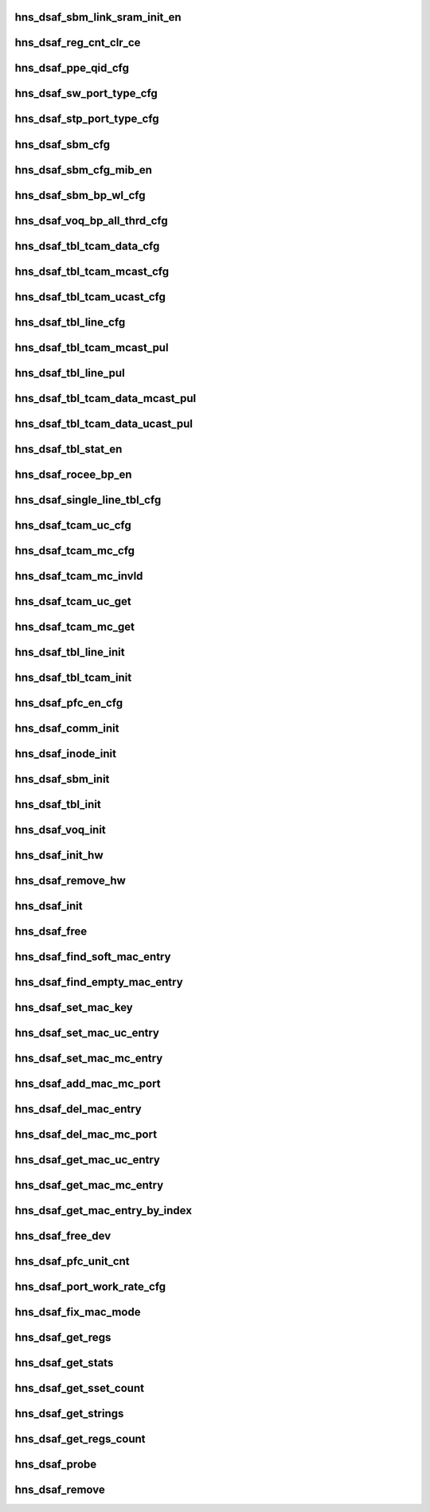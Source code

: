 .. -*- coding: utf-8; mode: rst -*-
.. src-file: drivers/net/ethernet/hisilicon/hns/hns_dsaf_main.c

.. _`hns_dsaf_sbm_link_sram_init_en`:

hns_dsaf_sbm_link_sram_init_en
==============================

.. c:function:: void hns_dsaf_sbm_link_sram_init_en(struct dsaf_device *dsaf_dev)

    config dsaf_sbm_init_en

    :param struct dsaf_device \*dsaf_dev:
        *undescribed*

.. _`hns_dsaf_reg_cnt_clr_ce`:

hns_dsaf_reg_cnt_clr_ce
=======================

.. c:function:: void hns_dsaf_reg_cnt_clr_ce(struct dsaf_device *dsaf_dev, u32 reg_cnt_clr_ce)

    config hns_dsaf_reg_cnt_clr_ce

    :param struct dsaf_device \*dsaf_dev:
        *undescribed*

    :param u32 reg_cnt_clr_ce:
        *undescribed*

.. _`hns_dsaf_ppe_qid_cfg`:

hns_dsaf_ppe_qid_cfg
====================

.. c:function:: void hns_dsaf_ppe_qid_cfg(struct dsaf_device *dsaf_dev, u32 qid_cfg)

    config ppe qid

    :param struct dsaf_device \*dsaf_dev:
        *undescribed*

    :param u32 qid_cfg:
        *undescribed*

.. _`hns_dsaf_sw_port_type_cfg`:

hns_dsaf_sw_port_type_cfg
=========================

.. c:function:: void hns_dsaf_sw_port_type_cfg(struct dsaf_device *dsaf_dev, enum dsaf_sw_port_type port_type)

    cfg sw type

    :param struct dsaf_device \*dsaf_dev:
        *undescribed*

    :param enum dsaf_sw_port_type port_type:
        *undescribed*

.. _`hns_dsaf_stp_port_type_cfg`:

hns_dsaf_stp_port_type_cfg
==========================

.. c:function:: void hns_dsaf_stp_port_type_cfg(struct dsaf_device *dsaf_dev, enum dsaf_stp_port_type port_type)

    cfg stp type

    :param struct dsaf_device \*dsaf_dev:
        *undescribed*

    :param enum dsaf_stp_port_type port_type:
        *undescribed*

.. _`hns_dsaf_sbm_cfg`:

hns_dsaf_sbm_cfg
================

.. c:function:: void hns_dsaf_sbm_cfg(struct dsaf_device *dsaf_dev)

    config sbm

    :param struct dsaf_device \*dsaf_dev:
        *undescribed*

.. _`hns_dsaf_sbm_cfg_mib_en`:

hns_dsaf_sbm_cfg_mib_en
=======================

.. c:function:: int hns_dsaf_sbm_cfg_mib_en(struct dsaf_device *dsaf_dev)

    config sbm

    :param struct dsaf_device \*dsaf_dev:
        *undescribed*

.. _`hns_dsaf_sbm_bp_wl_cfg`:

hns_dsaf_sbm_bp_wl_cfg
======================

.. c:function:: void hns_dsaf_sbm_bp_wl_cfg(struct dsaf_device *dsaf_dev)

    config sbm

    :param struct dsaf_device \*dsaf_dev:
        *undescribed*

.. _`hns_dsaf_voq_bp_all_thrd_cfg`:

hns_dsaf_voq_bp_all_thrd_cfg
============================

.. c:function:: void hns_dsaf_voq_bp_all_thrd_cfg(struct dsaf_device *dsaf_dev)

    voq

    :param struct dsaf_device \*dsaf_dev:
        *undescribed*

.. _`hns_dsaf_tbl_tcam_data_cfg`:

hns_dsaf_tbl_tcam_data_cfg
==========================

.. c:function:: void hns_dsaf_tbl_tcam_data_cfg(struct dsaf_device *dsaf_dev, struct dsaf_tbl_tcam_data *ptbl_tcam_data)

    tbl

    :param struct dsaf_device \*dsaf_dev:
        *undescribed*

    :param struct dsaf_tbl_tcam_data \*ptbl_tcam_data:
        addr

.. _`hns_dsaf_tbl_tcam_mcast_cfg`:

hns_dsaf_tbl_tcam_mcast_cfg
===========================

.. c:function:: void hns_dsaf_tbl_tcam_mcast_cfg(struct dsaf_device *dsaf_dev, struct dsaf_tbl_tcam_mcast_cfg *mcast)

    tbl

    :param struct dsaf_device \*dsaf_dev:
        *undescribed*

    :param struct dsaf_tbl_tcam_mcast_cfg \*mcast:
        *undescribed*

.. _`hns_dsaf_tbl_tcam_ucast_cfg`:

hns_dsaf_tbl_tcam_ucast_cfg
===========================

.. c:function:: void hns_dsaf_tbl_tcam_ucast_cfg(struct dsaf_device *dsaf_dev, struct dsaf_tbl_tcam_ucast_cfg *tbl_tcam_ucast)

    tbl

    :param struct dsaf_device \*dsaf_dev:
        *undescribed*

    :param struct dsaf_tbl_tcam_ucast_cfg \*tbl_tcam_ucast:
        *undescribed*

.. _`hns_dsaf_tbl_line_cfg`:

hns_dsaf_tbl_line_cfg
=====================

.. c:function:: void hns_dsaf_tbl_line_cfg(struct dsaf_device *dsaf_dev, struct dsaf_tbl_line_cfg *tbl_lin)

    tbl

    :param struct dsaf_device \*dsaf_dev:
        *undescribed*

    :param struct dsaf_tbl_line_cfg \*tbl_lin:
        *undescribed*

.. _`hns_dsaf_tbl_tcam_mcast_pul`:

hns_dsaf_tbl_tcam_mcast_pul
===========================

.. c:function:: void hns_dsaf_tbl_tcam_mcast_pul(struct dsaf_device *dsaf_dev)

    tbl

    :param struct dsaf_device \*dsaf_dev:
        *undescribed*

.. _`hns_dsaf_tbl_line_pul`:

hns_dsaf_tbl_line_pul
=====================

.. c:function:: void hns_dsaf_tbl_line_pul(struct dsaf_device *dsaf_dev)

    tbl

    :param struct dsaf_device \*dsaf_dev:
        *undescribed*

.. _`hns_dsaf_tbl_tcam_data_mcast_pul`:

hns_dsaf_tbl_tcam_data_mcast_pul
================================

.. c:function:: void hns_dsaf_tbl_tcam_data_mcast_pul(struct dsaf_device *dsaf_dev)

    tbl

    :param struct dsaf_device \*dsaf_dev:
        *undescribed*

.. _`hns_dsaf_tbl_tcam_data_ucast_pul`:

hns_dsaf_tbl_tcam_data_ucast_pul
================================

.. c:function:: void hns_dsaf_tbl_tcam_data_ucast_pul(struct dsaf_device *dsaf_dev)

    tbl

    :param struct dsaf_device \*dsaf_dev:
        *undescribed*

.. _`hns_dsaf_tbl_stat_en`:

hns_dsaf_tbl_stat_en
====================

.. c:function:: void hns_dsaf_tbl_stat_en(struct dsaf_device *dsaf_dev)

    tbl

    :param struct dsaf_device \*dsaf_dev:
        *undescribed*

.. _`hns_dsaf_rocee_bp_en`:

hns_dsaf_rocee_bp_en
====================

.. c:function:: void hns_dsaf_rocee_bp_en(struct dsaf_device *dsaf_dev)

    rocee back press enable

    :param struct dsaf_device \*dsaf_dev:
        *undescribed*

.. _`hns_dsaf_single_line_tbl_cfg`:

hns_dsaf_single_line_tbl_cfg
============================

.. c:function:: void hns_dsaf_single_line_tbl_cfg(struct dsaf_device *dsaf_dev, u32 address, struct dsaf_tbl_line_cfg *ptbl_line)

    INT

    :param struct dsaf_device \*dsaf_dev:
        *undescribed*

    :param u32 address:
        *undescribed*

    :param struct dsaf_tbl_line_cfg \*ptbl_line:
        *undescribed*

.. _`hns_dsaf_tcam_uc_cfg`:

hns_dsaf_tcam_uc_cfg
====================

.. c:function:: void hns_dsaf_tcam_uc_cfg(struct dsaf_device *dsaf_dev, u32 address, struct dsaf_tbl_tcam_data *ptbl_tcam_data, struct dsaf_tbl_tcam_ucast_cfg *ptbl_tcam_ucast)

    INT

    :param struct dsaf_device \*dsaf_dev:
        *undescribed*

    :param u32 address:
        *undescribed*

    :param struct dsaf_tbl_tcam_data \*ptbl_tcam_data:
        *undescribed*

    :param struct dsaf_tbl_tcam_ucast_cfg \*ptbl_tcam_ucast:
        *undescribed*

.. _`hns_dsaf_tcam_mc_cfg`:

hns_dsaf_tcam_mc_cfg
====================

.. c:function:: void hns_dsaf_tcam_mc_cfg(struct dsaf_device *dsaf_dev, u32 address, struct dsaf_tbl_tcam_data *ptbl_tcam_data, struct dsaf_tbl_tcam_mcast_cfg *ptbl_tcam_mcast)

    INT

    :param struct dsaf_device \*dsaf_dev:
        *undescribed*

    :param u32 address:
        *undescribed*

    :param struct dsaf_tbl_tcam_data \*ptbl_tcam_data:
        *undescribed*

    :param struct dsaf_tbl_tcam_mcast_cfg \*ptbl_tcam_mcast:
        *undescribed*

.. _`hns_dsaf_tcam_mc_invld`:

hns_dsaf_tcam_mc_invld
======================

.. c:function:: void hns_dsaf_tcam_mc_invld(struct dsaf_device *dsaf_dev, u32 address)

    INT

    :param struct dsaf_device \*dsaf_dev:
        *undescribed*

    :param u32 address:
        *undescribed*

.. _`hns_dsaf_tcam_uc_get`:

hns_dsaf_tcam_uc_get
====================

.. c:function:: void hns_dsaf_tcam_uc_get(struct dsaf_device *dsaf_dev, u32 address, struct dsaf_tbl_tcam_data *ptbl_tcam_data, struct dsaf_tbl_tcam_ucast_cfg *ptbl_tcam_ucast)

    INT

    :param struct dsaf_device \*dsaf_dev:
        *undescribed*

    :param u32 address:
        *undescribed*

    :param struct dsaf_tbl_tcam_data \*ptbl_tcam_data:
        *undescribed*

    :param struct dsaf_tbl_tcam_ucast_cfg \*ptbl_tcam_ucast:
        *undescribed*

.. _`hns_dsaf_tcam_mc_get`:

hns_dsaf_tcam_mc_get
====================

.. c:function:: void hns_dsaf_tcam_mc_get(struct dsaf_device *dsaf_dev, u32 address, struct dsaf_tbl_tcam_data *ptbl_tcam_data, struct dsaf_tbl_tcam_mcast_cfg *ptbl_tcam_mcast)

    INT

    :param struct dsaf_device \*dsaf_dev:
        *undescribed*

    :param u32 address:
        *undescribed*

    :param struct dsaf_tbl_tcam_data \*ptbl_tcam_data:
        *undescribed*

    :param struct dsaf_tbl_tcam_mcast_cfg \*ptbl_tcam_mcast:
        *undescribed*

.. _`hns_dsaf_tbl_line_init`:

hns_dsaf_tbl_line_init
======================

.. c:function:: void hns_dsaf_tbl_line_init(struct dsaf_device *dsaf_dev)

    INT

    :param struct dsaf_device \*dsaf_dev:
        *undescribed*

.. _`hns_dsaf_tbl_tcam_init`:

hns_dsaf_tbl_tcam_init
======================

.. c:function:: void hns_dsaf_tbl_tcam_init(struct dsaf_device *dsaf_dev)

    INT

    :param struct dsaf_device \*dsaf_dev:
        *undescribed*

.. _`hns_dsaf_pfc_en_cfg`:

hns_dsaf_pfc_en_cfg
===================

.. c:function:: void hns_dsaf_pfc_en_cfg(struct dsaf_device *dsaf_dev, int mac_id, int tc_en)

    dsaf pfc pause cfg

    :param struct dsaf_device \*dsaf_dev:
        *undescribed*

    :param int mac_id:
        *undescribed*

    :param int tc_en:
        *undescribed*

.. _`hns_dsaf_comm_init`:

hns_dsaf_comm_init
==================

.. c:function:: void hns_dsaf_comm_init(struct dsaf_device *dsaf_dev)

    INT

    :param struct dsaf_device \*dsaf_dev:
        *undescribed*

.. _`hns_dsaf_inode_init`:

hns_dsaf_inode_init
===================

.. c:function:: void hns_dsaf_inode_init(struct dsaf_device *dsaf_dev)

    INT

    :param struct dsaf_device \*dsaf_dev:
        *undescribed*

.. _`hns_dsaf_sbm_init`:

hns_dsaf_sbm_init
=================

.. c:function:: int hns_dsaf_sbm_init(struct dsaf_device *dsaf_dev)

    INT

    :param struct dsaf_device \*dsaf_dev:
        *undescribed*

.. _`hns_dsaf_tbl_init`:

hns_dsaf_tbl_init
=================

.. c:function:: void hns_dsaf_tbl_init(struct dsaf_device *dsaf_dev)

    INT

    :param struct dsaf_device \*dsaf_dev:
        *undescribed*

.. _`hns_dsaf_voq_init`:

hns_dsaf_voq_init
=================

.. c:function:: void hns_dsaf_voq_init(struct dsaf_device *dsaf_dev)

    INT

    :param struct dsaf_device \*dsaf_dev:
        *undescribed*

.. _`hns_dsaf_init_hw`:

hns_dsaf_init_hw
================

.. c:function:: int hns_dsaf_init_hw(struct dsaf_device *dsaf_dev)

    init dsa fabric hardware

    :param struct dsaf_device \*dsaf_dev:
        dsa fabric device struct pointer

.. _`hns_dsaf_remove_hw`:

hns_dsaf_remove_hw
==================

.. c:function:: void hns_dsaf_remove_hw(struct dsaf_device *dsaf_dev)

    uninit dsa fabric hardware

    :param struct dsaf_device \*dsaf_dev:
        dsa fabric device struct pointer

.. _`hns_dsaf_init`:

hns_dsaf_init
=============

.. c:function:: int hns_dsaf_init(struct dsaf_device *dsaf_dev)

    init dsa fabric

    :param struct dsaf_device \*dsaf_dev:
        dsa fabric device struct pointer
        retuen 0 - success , negative --fail

.. _`hns_dsaf_free`:

hns_dsaf_free
=============

.. c:function:: void hns_dsaf_free(struct dsaf_device *dsaf_dev)

    free dsa fabric

    :param struct dsaf_device \*dsaf_dev:
        dsa fabric device struct pointer

.. _`hns_dsaf_find_soft_mac_entry`:

hns_dsaf_find_soft_mac_entry
============================

.. c:function:: u16 hns_dsaf_find_soft_mac_entry(struct dsaf_device *dsaf_dev, struct dsaf_drv_tbl_tcam_key *mac_key)

    find dsa fabric soft entry

    :param struct dsaf_device \*dsaf_dev:
        dsa fabric device struct pointer

    :param struct dsaf_drv_tbl_tcam_key \*mac_key:
        mac entry struct pointer

.. _`hns_dsaf_find_empty_mac_entry`:

hns_dsaf_find_empty_mac_entry
=============================

.. c:function:: u16 hns_dsaf_find_empty_mac_entry(struct dsaf_device *dsaf_dev)

    search dsa fabric soft empty-entry

    :param struct dsaf_device \*dsaf_dev:
        dsa fabric device struct pointer

.. _`hns_dsaf_set_mac_key`:

hns_dsaf_set_mac_key
====================

.. c:function:: void hns_dsaf_set_mac_key(struct dsaf_device *dsaf_dev, struct dsaf_drv_tbl_tcam_key *mac_key, u16 vlan_id, u8 in_port_num, u8 *addr)

    set mac key

    :param struct dsaf_device \*dsaf_dev:
        dsa fabric device struct pointer

    :param struct dsaf_drv_tbl_tcam_key \*mac_key:
        tcam key pointer

    :param u16 vlan_id:
        vlan id

    :param u8 in_port_num:
        input port num

    :param u8 \*addr:
        mac addr

.. _`hns_dsaf_set_mac_uc_entry`:

hns_dsaf_set_mac_uc_entry
=========================

.. c:function:: int hns_dsaf_set_mac_uc_entry(struct dsaf_device *dsaf_dev, struct dsaf_drv_mac_single_dest_entry *mac_entry)

    set mac uc-entry

    :param struct dsaf_device \*dsaf_dev:
        dsa fabric device struct pointer

    :param struct dsaf_drv_mac_single_dest_entry \*mac_entry:
        uc-mac entry

.. _`hns_dsaf_set_mac_mc_entry`:

hns_dsaf_set_mac_mc_entry
=========================

.. c:function:: int hns_dsaf_set_mac_mc_entry(struct dsaf_device *dsaf_dev, struct dsaf_drv_mac_multi_dest_entry *mac_entry)

    set mac mc-entry

    :param struct dsaf_device \*dsaf_dev:
        dsa fabric device struct pointer

    :param struct dsaf_drv_mac_multi_dest_entry \*mac_entry:
        mc-mac entry

.. _`hns_dsaf_add_mac_mc_port`:

hns_dsaf_add_mac_mc_port
========================

.. c:function:: int hns_dsaf_add_mac_mc_port(struct dsaf_device *dsaf_dev, struct dsaf_drv_mac_single_dest_entry *mac_entry)

    add mac mc-port

    :param struct dsaf_device \*dsaf_dev:
        dsa fabric device struct pointer

    :param struct dsaf_drv_mac_single_dest_entry \*mac_entry:
        mc-mac entry

.. _`hns_dsaf_del_mac_entry`:

hns_dsaf_del_mac_entry
======================

.. c:function:: int hns_dsaf_del_mac_entry(struct dsaf_device *dsaf_dev, u16 vlan_id, u8 in_port_num, u8 *addr)

    del mac mc-port

    :param struct dsaf_device \*dsaf_dev:
        dsa fabric device struct pointer

    :param u16 vlan_id:
        vlian id

    :param u8 in_port_num:
        input port num

    :param u8 \*addr:
        mac addr

.. _`hns_dsaf_del_mac_mc_port`:

hns_dsaf_del_mac_mc_port
========================

.. c:function:: int hns_dsaf_del_mac_mc_port(struct dsaf_device *dsaf_dev, struct dsaf_drv_mac_single_dest_entry *mac_entry)

    del mac mc- port

    :param struct dsaf_device \*dsaf_dev:
        dsa fabric device struct pointer

    :param struct dsaf_drv_mac_single_dest_entry \*mac_entry:
        mac entry

.. _`hns_dsaf_get_mac_uc_entry`:

hns_dsaf_get_mac_uc_entry
=========================

.. c:function:: int hns_dsaf_get_mac_uc_entry(struct dsaf_device *dsaf_dev, struct dsaf_drv_mac_single_dest_entry *mac_entry)

    get mac uc entry

    :param struct dsaf_device \*dsaf_dev:
        dsa fabric device struct pointer

    :param struct dsaf_drv_mac_single_dest_entry \*mac_entry:
        mac entry

.. _`hns_dsaf_get_mac_mc_entry`:

hns_dsaf_get_mac_mc_entry
=========================

.. c:function:: int hns_dsaf_get_mac_mc_entry(struct dsaf_device *dsaf_dev, struct dsaf_drv_mac_multi_dest_entry *mac_entry)

    get mac mc entry

    :param struct dsaf_device \*dsaf_dev:
        dsa fabric device struct pointer

    :param struct dsaf_drv_mac_multi_dest_entry \*mac_entry:
        mac entry

.. _`hns_dsaf_get_mac_entry_by_index`:

hns_dsaf_get_mac_entry_by_index
===============================

.. c:function:: int hns_dsaf_get_mac_entry_by_index(struct dsaf_device *dsaf_dev, u16 entry_index, struct dsaf_drv_mac_multi_dest_entry *mac_entry)

    get mac entry by tab index

    :param struct dsaf_device \*dsaf_dev:
        dsa fabric device struct pointer

    :param u16 entry_index:
        tab entry index

    :param struct dsaf_drv_mac_multi_dest_entry \*mac_entry:
        mac entry

.. _`hns_dsaf_free_dev`:

hns_dsaf_free_dev
=================

.. c:function:: void hns_dsaf_free_dev(struct dsaf_device *dsaf_dev)

    free dev mem

    :param struct dsaf_device \*dsaf_dev:
        *undescribed*

.. _`hns_dsaf_pfc_unit_cnt`:

hns_dsaf_pfc_unit_cnt
=====================

.. c:function:: void hns_dsaf_pfc_unit_cnt(struct dsaf_device *dsaf_dev, int mac_id, enum dsaf_port_rate_mode rate)

    set pfc unit count

    :param struct dsaf_device \*dsaf_dev:
        *undescribed*

    :param int mac_id:
        *undescribed*

    :param enum dsaf_port_rate_mode rate:
        *undescribed*

.. _`hns_dsaf_port_work_rate_cfg`:

hns_dsaf_port_work_rate_cfg
===========================

.. c:function:: void hns_dsaf_port_work_rate_cfg(struct dsaf_device *dsaf_dev, int mac_id, enum dsaf_port_rate_mode rate_mode)

    fifo

    :param struct dsaf_device \*dsaf_dev:
        *undescribed*

    :param int mac_id:
        *undescribed*

    :param enum dsaf_port_rate_mode rate_mode:
        *undescribed*

.. _`hns_dsaf_fix_mac_mode`:

hns_dsaf_fix_mac_mode
=====================

.. c:function:: void hns_dsaf_fix_mac_mode(struct hns_mac_cb *mac_cb)

    dsaf modify mac mode

    :param struct hns_mac_cb \*mac_cb:
        mac contrl block

.. _`hns_dsaf_get_regs`:

hns_dsaf_get_regs
=================

.. c:function:: void hns_dsaf_get_regs(struct dsaf_device *ddev, u32 port, void *data)

    dump dsaf regs \ ``dsaf_dev``\ : dsaf device \ ``data``\ :data for value of regs

    :param struct dsaf_device \*ddev:
        *undescribed*

    :param u32 port:
        *undescribed*

    :param void \*data:
        *undescribed*

.. _`hns_dsaf_get_stats`:

hns_dsaf_get_stats
==================

.. c:function:: void hns_dsaf_get_stats(struct dsaf_device *ddev, u64 *data, int port)

    get dsaf statistic \ ``ddev``\ : dsaf device \ ``data``\ :statistic value \ ``port``\ : port num

    :param struct dsaf_device \*ddev:
        *undescribed*

    :param u64 \*data:
        *undescribed*

    :param int port:
        *undescribed*

.. _`hns_dsaf_get_sset_count`:

hns_dsaf_get_sset_count
=======================

.. c:function:: int hns_dsaf_get_sset_count(int stringset)

    get dsaf string set count \ ``stringset``\ : type of values in data return dsaf string name count

    :param int stringset:
        *undescribed*

.. _`hns_dsaf_get_strings`:

hns_dsaf_get_strings
====================

.. c:function:: void hns_dsaf_get_strings(int stringset, u8 *data, int port)

    get dsaf string set \ ``stringset``\ :srting set index \ ``data``\ :strings name value \ ``port``\ :port index

    :param int stringset:
        *undescribed*

    :param u8 \*data:
        *undescribed*

    :param int port:
        *undescribed*

.. _`hns_dsaf_get_regs_count`:

hns_dsaf_get_regs_count
=======================

.. c:function:: int hns_dsaf_get_regs_count( void)

    get dsaf regs count return dsaf regs count

    :param  void:
        no arguments

.. _`hns_dsaf_probe`:

hns_dsaf_probe
==============

.. c:function:: int hns_dsaf_probe(struct platform_device *pdev)

    probo dsaf dev

    :param struct platform_device \*pdev:
        dasf platform device
        retuen 0 - success , negative --fail

.. _`hns_dsaf_remove`:

hns_dsaf_remove
===============

.. c:function:: int hns_dsaf_remove(struct platform_device *pdev)

    remove dsaf dev

    :param struct platform_device \*pdev:
        dasf platform device

.. This file was automatic generated / don't edit.

